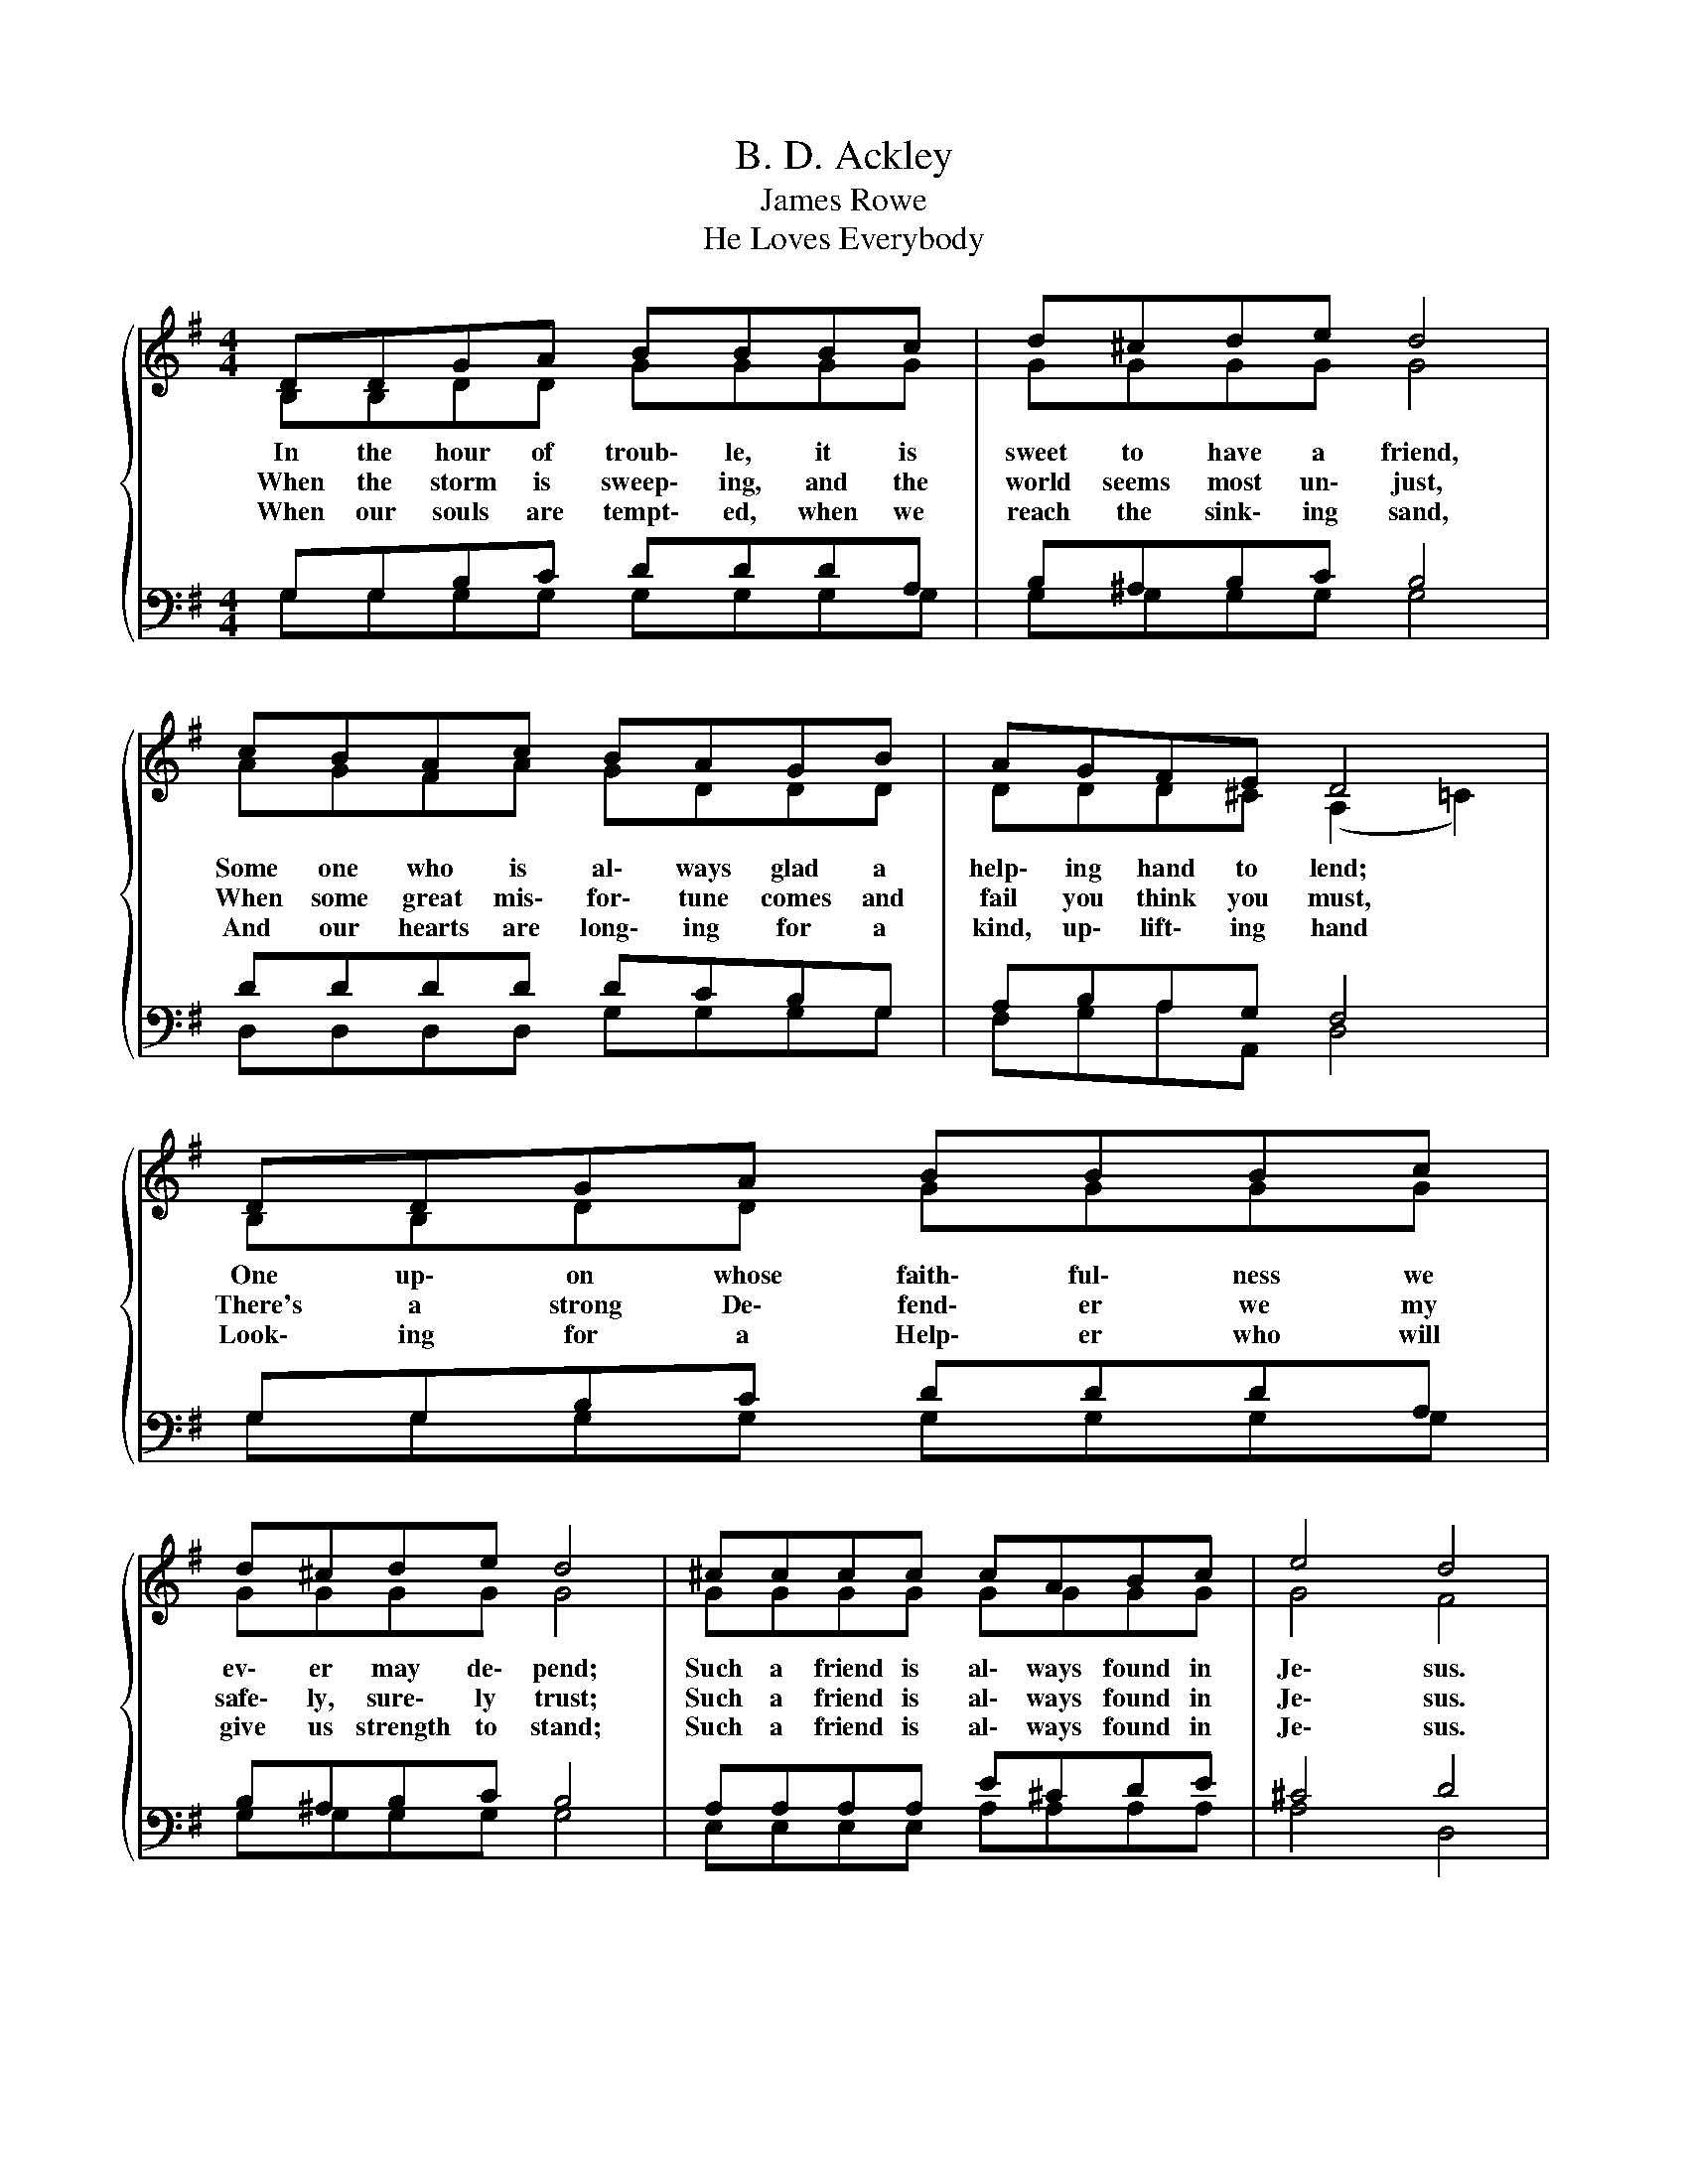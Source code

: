 X:1
T:B. D. Ackley
T:James Rowe
T:He Loves Everybody
%%score { ( 1 2 ) | ( 3 4 ) }
L:1/8
M:4/4
K:G
V:1 treble 
V:2 treble 
V:3 bass 
V:4 bass 
V:1
{/x} DDGA BBBc | d^cde d4 | cBAc BAGB | AGFE D4 | DDGA BBBc | d^cde d4 | ^cccc cABc | e4 d4 | %8
w: In the hour of troub\- le, it is|sweet to have a friend,|Some one who is al\- ways glad a|help\- ing hand to lend;|One up\- on whose faith\- ful\- ness we|ev\- er may de\- pend;|Such a friend is al\- ways found in|Je\- sus.|
w: When the storm is sweep\- ing, and the|world seems most un\- just,|When some great mis\- for\- tune comes and|fail you think you must,|There's a strong De\- fend\- er we my|safe\- ly, sure\- ly trust;|Such a friend is al\- ways found in|Je\- sus.|
w: When our souls are tempt\- ed, when we|reach the sink\- ing sand,|And our hearts are long\- ing for a|kind, up\- lift\- ing hand|Look\- ing for a Help\- er who will|give us strength to stand;|Such a friend is al\- ways found in|Je\- sus.|
"^Chorus" d2 d2 edGA | B2 c2 B4 | A2 A2 dcBA | G2 e2 d4 | d2 d2 edcB | d2 c2 e4 | d2 ^c2 edB=c | %15
w: He loves ev\- 'ry\- bod\- y,|He loves you;|He loves ev\- 'ry\- bod\- y,|you should too;|There will nev\- er be a|friend more true;|He loves ev\- 'ry\- bod\- y,|
w: |||||||
w: |||||||
 B2 A2 G4 |] %16
w: He loves you.|
w: |
w: |
V:2
 B,B,DD GGGG | GGGG G4 | AGFA GDDD | DDD^C (A,2 =C2) | B,B,DD GGGG | GGGG G4 | GGGG GGGG | G4 F4 | %8
 G2 G2 GGGG | G2 G2 G4 | F2 F2 FFFD | D2 G2 G4 | G2 G2 ^GBAG | B2 A2 G4 | G2 G2 GGGG | F2 D2 D4 |] %16
V:3
 G,G,B,C DDDA, | B,^A,B,C B,4 | DDDD DCB,G, | A,B,A,G, F,4 | G,G,B,C DDDA, | B,^A,B,C B,4 | %6
 A,A,A,A, E^CDE | ^C4 D4 | B,2 B,2 CB,B,C | D2 E2 D4 | D2 D2 A,EDC | B,2 C2 B,4 | B,2 B,2 B,EEE | %13
 E2 E2 (C2 ^A,2) | B,2 ^A,2 B,B,DE | D2 C2 B,4 |] %16
V:4
 G,G,G,G, G,G,G,G, | G,G,G,G, G,4 | D,D,D,D, G,G,G,G, | F,G,A,A,, D,4 | G,G,G,G, G,G,G,G, | %5
 G,G,G,G, G,4 | E,E,E,E, A,A,A,A, | A,4 D,4 | G,2 G,2 G,G,G,G, | G,2 G,2 G,4 | D,2 D,2 D,D,D,D, | %11
 G,2 G,2 G,4 | G,2 G,2 E,E,E,E, | A,2 A,2 (C,2 ^C,2) | D,2 =F,2 D,D,D,D, | D,2 D,2 G,4 |] %16


